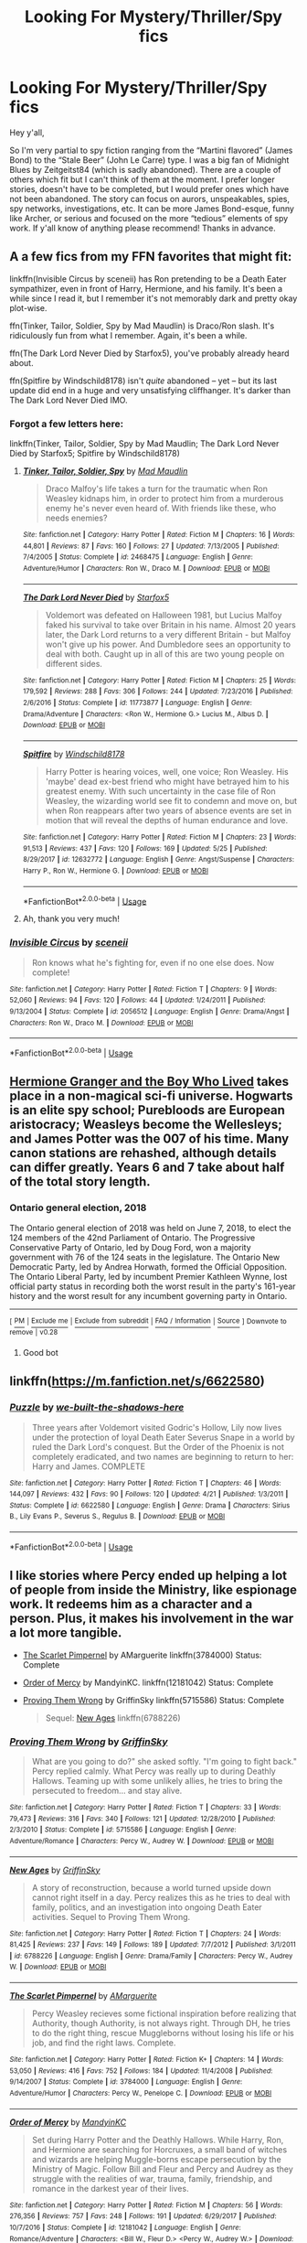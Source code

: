 #+TITLE: Looking For Mystery/Thriller/Spy fics

* Looking For Mystery/Thriller/Spy fics
:PROPERTIES:
:Author: FN-21NineNine
:Score: 6
:DateUnix: 1530498482.0
:DateShort: 2018-Jul-02
:FlairText: Request
:END:
Hey y'all,

So I'm very partial to spy fiction ranging from the “Martini flavored” (James Bond) to the “Stale Beer” (John Le Carre) type. I was a big fan of Midnight Blues by Zeitgeitst84 (which is sadly abandoned). There are a couple of others which fit but I can't think of them at the moment. I prefer longer stories, doesn't have to be completed, but I would prefer ones which have not been abandoned. The story can focus on aurors, unspeakables, spies, spy networks, investigations, etc. It can be more James Bond-esque, funny like Archer, or serious and focused on the more “tedious” elements of spy work. If y'all know of anything please recommend! Thanks in advance.


** A a few fics from my FFN favorites that might fit:

linkffn(Invisible Circus by sceneii) has Ron pretending to be a Death Eater sympathizer, even in front of Harry, Hermione, and his family. It's been a while since I read it, but I remember it's not memorably dark and pretty okay plot-wise.

ffn(Tinker, Tailor, Soldier, Spy by Mad Maudlin) is Draco/Ron slash. It's ridiculously fun from what I remember. Again, it's been a while.

ffn(The Dark Lord Never Died by Starfox5), you've probably already heard about.

ffn(Spitfire by Windschild8178) isn't /quite/ abandoned -- yet -- but its last update did end in a huge and very unsatisfying cliffhanger. It's darker than The Dark Lord Never Died IMO.
:PROPERTIES:
:Score: 4
:DateUnix: 1530511141.0
:DateShort: 2018-Jul-02
:END:

*** Forgot a few letters here:

linkffn(Tinker, Tailor, Soldier, Spy by Mad Maudlin; The Dark Lord Never Died by Starfox5; Spitfire by Windschild8178)
:PROPERTIES:
:Author: XeshTrill
:Score: 3
:DateUnix: 1530526472.0
:DateShort: 2018-Jul-02
:END:

**** [[https://www.fanfiction.net/s/2468475/1/][*/Tinker, Tailor, Soldier, Spy/*]] by [[https://www.fanfiction.net/u/201342/Mad-Maudlin][/Mad Maudlin/]]

#+begin_quote
  Draco Malfoy's life takes a turn for the traumatic when Ron Weasley kidnaps him, in order to protect him from a murderous enemy he's never even heard of. With friends like these, who needs enemies?
#+end_quote

^{/Site/:} ^{fanfiction.net} ^{*|*} ^{/Category/:} ^{Harry} ^{Potter} ^{*|*} ^{/Rated/:} ^{Fiction} ^{M} ^{*|*} ^{/Chapters/:} ^{16} ^{*|*} ^{/Words/:} ^{44,801} ^{*|*} ^{/Reviews/:} ^{87} ^{*|*} ^{/Favs/:} ^{160} ^{*|*} ^{/Follows/:} ^{27} ^{*|*} ^{/Updated/:} ^{7/13/2005} ^{*|*} ^{/Published/:} ^{7/4/2005} ^{*|*} ^{/Status/:} ^{Complete} ^{*|*} ^{/id/:} ^{2468475} ^{*|*} ^{/Language/:} ^{English} ^{*|*} ^{/Genre/:} ^{Adventure/Humor} ^{*|*} ^{/Characters/:} ^{Ron} ^{W.,} ^{Draco} ^{M.} ^{*|*} ^{/Download/:} ^{[[http://www.ff2ebook.com/old/ffn-bot/index.php?id=2468475&source=ff&filetype=epub][EPUB]]} ^{or} ^{[[http://www.ff2ebook.com/old/ffn-bot/index.php?id=2468475&source=ff&filetype=mobi][MOBI]]}

--------------

[[https://www.fanfiction.net/s/11773877/1/][*/The Dark Lord Never Died/*]] by [[https://www.fanfiction.net/u/2548648/Starfox5][/Starfox5/]]

#+begin_quote
  Voldemort was defeated on Halloween 1981, but Lucius Malfoy faked his survival to take over Britain in his name. Almost 20 years later, the Dark Lord returns to a very different Britain - but Malfoy won't give up his power. And Dumbledore sees an opportunity to deal with both. Caught up in all of this are two young people on different sides.
#+end_quote

^{/Site/:} ^{fanfiction.net} ^{*|*} ^{/Category/:} ^{Harry} ^{Potter} ^{*|*} ^{/Rated/:} ^{Fiction} ^{M} ^{*|*} ^{/Chapters/:} ^{25} ^{*|*} ^{/Words/:} ^{179,592} ^{*|*} ^{/Reviews/:} ^{288} ^{*|*} ^{/Favs/:} ^{306} ^{*|*} ^{/Follows/:} ^{244} ^{*|*} ^{/Updated/:} ^{7/23/2016} ^{*|*} ^{/Published/:} ^{2/6/2016} ^{*|*} ^{/Status/:} ^{Complete} ^{*|*} ^{/id/:} ^{11773877} ^{*|*} ^{/Language/:} ^{English} ^{*|*} ^{/Genre/:} ^{Drama/Adventure} ^{*|*} ^{/Characters/:} ^{<Ron} ^{W.,} ^{Hermione} ^{G.>} ^{Lucius} ^{M.,} ^{Albus} ^{D.} ^{*|*} ^{/Download/:} ^{[[http://www.ff2ebook.com/old/ffn-bot/index.php?id=11773877&source=ff&filetype=epub][EPUB]]} ^{or} ^{[[http://www.ff2ebook.com/old/ffn-bot/index.php?id=11773877&source=ff&filetype=mobi][MOBI]]}

--------------

[[https://www.fanfiction.net/s/12632772/1/][*/Spitfire/*]] by [[https://www.fanfiction.net/u/1504180/Windschild8178][/Windschild8178/]]

#+begin_quote
  Harry Potter is hearing voices, well, one voice; Ron Weasley. His 'maybe' dead ex-best friend who might have betrayed him to his greatest enemy. With such uncertainty in the case file of Ron Weasley, the wizarding world see fit to condemn and move on, but when Ron reappears after two years of absence events are set in motion that will reveal the depths of human endurance and love.
#+end_quote

^{/Site/:} ^{fanfiction.net} ^{*|*} ^{/Category/:} ^{Harry} ^{Potter} ^{*|*} ^{/Rated/:} ^{Fiction} ^{M} ^{*|*} ^{/Chapters/:} ^{23} ^{*|*} ^{/Words/:} ^{91,513} ^{*|*} ^{/Reviews/:} ^{437} ^{*|*} ^{/Favs/:} ^{120} ^{*|*} ^{/Follows/:} ^{169} ^{*|*} ^{/Updated/:} ^{5/25} ^{*|*} ^{/Published/:} ^{8/29/2017} ^{*|*} ^{/id/:} ^{12632772} ^{*|*} ^{/Language/:} ^{English} ^{*|*} ^{/Genre/:} ^{Angst/Suspense} ^{*|*} ^{/Characters/:} ^{Harry} ^{P.,} ^{Ron} ^{W.,} ^{Hermione} ^{G.} ^{*|*} ^{/Download/:} ^{[[http://www.ff2ebook.com/old/ffn-bot/index.php?id=12632772&source=ff&filetype=epub][EPUB]]} ^{or} ^{[[http://www.ff2ebook.com/old/ffn-bot/index.php?id=12632772&source=ff&filetype=mobi][MOBI]]}

--------------

*FanfictionBot*^{2.0.0-beta} | [[https://github.com/tusing/reddit-ffn-bot/wiki/Usage][Usage]]
:PROPERTIES:
:Author: FanfictionBot
:Score: 1
:DateUnix: 1530526497.0
:DateShort: 2018-Jul-02
:END:


**** Ah, thank you very much!
:PROPERTIES:
:Score: 1
:DateUnix: 1530527795.0
:DateShort: 2018-Jul-02
:END:


*** [[https://www.fanfiction.net/s/2056512/1/][*/Invisible Circus/*]] by [[https://www.fanfiction.net/u/281568/sceneii][/sceneii/]]

#+begin_quote
  Ron knows what he's fighting for, even if no one else does. Now complete!
#+end_quote

^{/Site/:} ^{fanfiction.net} ^{*|*} ^{/Category/:} ^{Harry} ^{Potter} ^{*|*} ^{/Rated/:} ^{Fiction} ^{T} ^{*|*} ^{/Chapters/:} ^{9} ^{*|*} ^{/Words/:} ^{52,060} ^{*|*} ^{/Reviews/:} ^{94} ^{*|*} ^{/Favs/:} ^{120} ^{*|*} ^{/Follows/:} ^{44} ^{*|*} ^{/Updated/:} ^{1/24/2011} ^{*|*} ^{/Published/:} ^{9/13/2004} ^{*|*} ^{/Status/:} ^{Complete} ^{*|*} ^{/id/:} ^{2056512} ^{*|*} ^{/Language/:} ^{English} ^{*|*} ^{/Genre/:} ^{Drama/Angst} ^{*|*} ^{/Characters/:} ^{Ron} ^{W.,} ^{Draco} ^{M.} ^{*|*} ^{/Download/:} ^{[[http://www.ff2ebook.com/old/ffn-bot/index.php?id=2056512&source=ff&filetype=epub][EPUB]]} ^{or} ^{[[http://www.ff2ebook.com/old/ffn-bot/index.php?id=2056512&source=ff&filetype=mobi][MOBI]]}

--------------

*FanfictionBot*^{2.0.0-beta} | [[https://github.com/tusing/reddit-ffn-bot/wiki/Usage][Usage]]
:PROPERTIES:
:Author: FanfictionBot
:Score: 1
:DateUnix: 1530511211.0
:DateShort: 2018-Jul-02
:END:


** [[https://en.wikipedia.org/wiki/Ontario_general_election,_2018][Hermione Granger and the Boy Who Lived]] takes place in a non-magical sci-fi universe. Hogwarts is an elite spy school; Purebloods are European aristocracy; Weasleys become the Wellesleys; and James Potter was the 007 of his time. Many canon stations are rehashed, although details can differ greatly. Years 6 and 7 take about half of the total story length.
:PROPERTIES:
:Author: InquisitorCOC
:Score: 3
:DateUnix: 1530504638.0
:DateShort: 2018-Jul-02
:END:

*** *Ontario general election, 2018*

The Ontario general election of 2018 was held on June 7, 2018, to elect the 124 members of the 42nd Parliament of Ontario. The Progressive Conservative Party of Ontario, led by Doug Ford, won a majority government with 76 of the 124 seats in the legislature. The Ontario New Democratic Party, led by Andrea Horwath, formed the Official Opposition. The Ontario Liberal Party, led by incumbent Premier Kathleen Wynne, lost official party status in recording both the worst result in the party's 161-year history and the worst result for any incumbent governing party in Ontario.

--------------

^{[} [[https://www.reddit.com/message/compose?to=kittens_from_space][^{PM}]] ^{|} [[https://reddit.com/message/compose?to=WikiTextBot&message=Excludeme&subject=Excludeme][^{Exclude} ^{me}]] ^{|} [[https://np.reddit.com/r/HPfanfiction/about/banned][^{Exclude} ^{from} ^{subreddit}]] ^{|} [[https://np.reddit.com/r/WikiTextBot/wiki/index][^{FAQ} ^{/} ^{Information}]] ^{|} [[https://github.com/kittenswolf/WikiTextBot][^{Source}]] ^{]} ^{Downvote} ^{to} ^{remove} ^{|} ^{v0.28}
:PROPERTIES:
:Author: WikiTextBot
:Score: 7
:DateUnix: 1530504650.0
:DateShort: 2018-Jul-02
:END:

**** Good bot
:PROPERTIES:
:Author: orange_sponge
:Score: 3
:DateUnix: 1530528144.0
:DateShort: 2018-Jul-02
:END:


** linkffn([[https://m.fanfiction.net/s/6622580]])
:PROPERTIES:
:Author: natus92
:Score: 1
:DateUnix: 1530527596.0
:DateShort: 2018-Jul-02
:END:

*** [[https://www.fanfiction.net/s/6622580/1/][*/Puzzle/*]] by [[https://www.fanfiction.net/u/531023/we-built-the-shadows-here][/we-built-the-shadows-here/]]

#+begin_quote
  Three years after Voldemort visited Godric's Hollow, Lily now lives under the protection of loyal Death Eater Severus Snape in a world by ruled the Dark Lord's conquest. But the Order of the Phoenix is not completely eradicated, and two names are beginning to return to her: Harry and James. COMPLETE
#+end_quote

^{/Site/:} ^{fanfiction.net} ^{*|*} ^{/Category/:} ^{Harry} ^{Potter} ^{*|*} ^{/Rated/:} ^{Fiction} ^{T} ^{*|*} ^{/Chapters/:} ^{46} ^{*|*} ^{/Words/:} ^{144,097} ^{*|*} ^{/Reviews/:} ^{432} ^{*|*} ^{/Favs/:} ^{90} ^{*|*} ^{/Follows/:} ^{120} ^{*|*} ^{/Updated/:} ^{4/21} ^{*|*} ^{/Published/:} ^{1/3/2011} ^{*|*} ^{/Status/:} ^{Complete} ^{*|*} ^{/id/:} ^{6622580} ^{*|*} ^{/Language/:} ^{English} ^{*|*} ^{/Genre/:} ^{Drama} ^{*|*} ^{/Characters/:} ^{Sirius} ^{B.,} ^{Lily} ^{Evans} ^{P.,} ^{Severus} ^{S.,} ^{Regulus} ^{B.} ^{*|*} ^{/Download/:} ^{[[http://www.ff2ebook.com/old/ffn-bot/index.php?id=6622580&source=ff&filetype=epub][EPUB]]} ^{or} ^{[[http://www.ff2ebook.com/old/ffn-bot/index.php?id=6622580&source=ff&filetype=mobi][MOBI]]}

--------------

*FanfictionBot*^{2.0.0-beta} | [[https://github.com/tusing/reddit-ffn-bot/wiki/Usage][Usage]]
:PROPERTIES:
:Author: FanfictionBot
:Score: 1
:DateUnix: 1530527607.0
:DateShort: 2018-Jul-02
:END:


** I like stories where Percy ended up helping a lot of people from inside the Ministry, like espionage work. It redeems him as a character and a person. Plus, it makes his involvement in the war a lot more tangible.

- [[https://www.fanfiction.net/s/3784000/1/The-Scarlet-Pimpernel][The Scarlet Pimpernel]] by AMarguerite linkffn(3784000) Status: Complete

- [[https://www.fanfiction.net/s/12181042/1/Order-of-Mercy][Order of Mercy]] by MandyinKC. linkffn(12181042) Status: Complete

- [[https://www.fanfiction.net/s/5715586/1/Proving-Them-Wrong][Proving Them Wrong]] by GriffinSky linkffn(5715586) Status: Complete

  #+begin_quote
    Sequel: [[https://www.fanfiction.net/s/6788226/1/New-Ages][New Ages]] linkffn(6788226)
  #+end_quote
:PROPERTIES:
:Author: FairyRave
:Score: 1
:DateUnix: 1530514394.0
:DateShort: 2018-Jul-02
:END:

*** [[https://www.fanfiction.net/s/5715586/1/][*/Proving Them Wrong/*]] by [[https://www.fanfiction.net/u/2237483/GriffinSky][/GriffinSky/]]

#+begin_quote
  What are you going to do?" she asked softly. "I'm going to fight back." Percy replied calmly. What Percy was really up to during Deathly Hallows. Teaming up with some unlikely allies, he tries to bring the persecuted to freedom... and stay alive.
#+end_quote

^{/Site/:} ^{fanfiction.net} ^{*|*} ^{/Category/:} ^{Harry} ^{Potter} ^{*|*} ^{/Rated/:} ^{Fiction} ^{T} ^{*|*} ^{/Chapters/:} ^{33} ^{*|*} ^{/Words/:} ^{79,473} ^{*|*} ^{/Reviews/:} ^{316} ^{*|*} ^{/Favs/:} ^{340} ^{*|*} ^{/Follows/:} ^{121} ^{*|*} ^{/Updated/:} ^{12/28/2010} ^{*|*} ^{/Published/:} ^{2/3/2010} ^{*|*} ^{/Status/:} ^{Complete} ^{*|*} ^{/id/:} ^{5715586} ^{*|*} ^{/Language/:} ^{English} ^{*|*} ^{/Genre/:} ^{Adventure/Romance} ^{*|*} ^{/Characters/:} ^{Percy} ^{W.,} ^{Audrey} ^{W.} ^{*|*} ^{/Download/:} ^{[[http://www.ff2ebook.com/old/ffn-bot/index.php?id=5715586&source=ff&filetype=epub][EPUB]]} ^{or} ^{[[http://www.ff2ebook.com/old/ffn-bot/index.php?id=5715586&source=ff&filetype=mobi][MOBI]]}

--------------

[[https://www.fanfiction.net/s/6788226/1/][*/New Ages/*]] by [[https://www.fanfiction.net/u/2237483/GriffinSky][/GriffinSky/]]

#+begin_quote
  A story of reconstruction, because a world turned upside down cannot right itself in a day. Percy realizes this as he tries to deal with family, politics, and an investigation into ongoing Death Eater activities. Sequel to Proving Them Wrong.
#+end_quote

^{/Site/:} ^{fanfiction.net} ^{*|*} ^{/Category/:} ^{Harry} ^{Potter} ^{*|*} ^{/Rated/:} ^{Fiction} ^{T} ^{*|*} ^{/Chapters/:} ^{24} ^{*|*} ^{/Words/:} ^{81,425} ^{*|*} ^{/Reviews/:} ^{237} ^{*|*} ^{/Favs/:} ^{149} ^{*|*} ^{/Follows/:} ^{189} ^{*|*} ^{/Updated/:} ^{7/7/2012} ^{*|*} ^{/Published/:} ^{3/1/2011} ^{*|*} ^{/id/:} ^{6788226} ^{*|*} ^{/Language/:} ^{English} ^{*|*} ^{/Genre/:} ^{Drama/Family} ^{*|*} ^{/Characters/:} ^{Percy} ^{W.,} ^{Audrey} ^{W.} ^{*|*} ^{/Download/:} ^{[[http://www.ff2ebook.com/old/ffn-bot/index.php?id=6788226&source=ff&filetype=epub][EPUB]]} ^{or} ^{[[http://www.ff2ebook.com/old/ffn-bot/index.php?id=6788226&source=ff&filetype=mobi][MOBI]]}

--------------

[[https://www.fanfiction.net/s/3784000/1/][*/The Scarlet Pimpernel/*]] by [[https://www.fanfiction.net/u/338114/AMarguerite][/AMarguerite/]]

#+begin_quote
  Percy Weasley recieves some fictional inspiration before realizing that Authority, though Authority, is not always right. Through DH, he tries to do the right thing, rescue Muggleborns without losing his life or his job, and find the right laws. Complete.
#+end_quote

^{/Site/:} ^{fanfiction.net} ^{*|*} ^{/Category/:} ^{Harry} ^{Potter} ^{*|*} ^{/Rated/:} ^{Fiction} ^{K+} ^{*|*} ^{/Chapters/:} ^{14} ^{*|*} ^{/Words/:} ^{53,050} ^{*|*} ^{/Reviews/:} ^{416} ^{*|*} ^{/Favs/:} ^{752} ^{*|*} ^{/Follows/:} ^{184} ^{*|*} ^{/Updated/:} ^{11/4/2008} ^{*|*} ^{/Published/:} ^{9/14/2007} ^{*|*} ^{/Status/:} ^{Complete} ^{*|*} ^{/id/:} ^{3784000} ^{*|*} ^{/Language/:} ^{English} ^{*|*} ^{/Genre/:} ^{Adventure/Humor} ^{*|*} ^{/Characters/:} ^{Percy} ^{W.,} ^{Penelope} ^{C.} ^{*|*} ^{/Download/:} ^{[[http://www.ff2ebook.com/old/ffn-bot/index.php?id=3784000&source=ff&filetype=epub][EPUB]]} ^{or} ^{[[http://www.ff2ebook.com/old/ffn-bot/index.php?id=3784000&source=ff&filetype=mobi][MOBI]]}

--------------

[[https://www.fanfiction.net/s/12181042/1/][*/Order of Mercy/*]] by [[https://www.fanfiction.net/u/4020275/MandyinKC][/MandyinKC/]]

#+begin_quote
  Set during Harry Potter and the Deathly Hallows. While Harry, Ron, and Hermione are searching for Horcruxes, a small band of witches and wizards are helping Muggle-borns escape persecution by the Ministry of Magic. Follow Bill and Fleur and Percy and Audrey as they struggle with the realities of war, trauma, family, friendship, and romance in the darkest year of their lives.
#+end_quote

^{/Site/:} ^{fanfiction.net} ^{*|*} ^{/Category/:} ^{Harry} ^{Potter} ^{*|*} ^{/Rated/:} ^{Fiction} ^{M} ^{*|*} ^{/Chapters/:} ^{56} ^{*|*} ^{/Words/:} ^{276,356} ^{*|*} ^{/Reviews/:} ^{757} ^{*|*} ^{/Favs/:} ^{248} ^{*|*} ^{/Follows/:} ^{191} ^{*|*} ^{/Updated/:} ^{6/29/2017} ^{*|*} ^{/Published/:} ^{10/7/2016} ^{*|*} ^{/Status/:} ^{Complete} ^{*|*} ^{/id/:} ^{12181042} ^{*|*} ^{/Language/:} ^{English} ^{*|*} ^{/Genre/:} ^{Romance/Adventure} ^{*|*} ^{/Characters/:} ^{<Bill} ^{W.,} ^{Fleur} ^{D.>} ^{<Percy} ^{W.,} ^{Audrey} ^{W.>} ^{*|*} ^{/Download/:} ^{[[http://www.ff2ebook.com/old/ffn-bot/index.php?id=12181042&source=ff&filetype=epub][EPUB]]} ^{or} ^{[[http://www.ff2ebook.com/old/ffn-bot/index.php?id=12181042&source=ff&filetype=mobi][MOBI]]}

--------------

*FanfictionBot*^{2.0.0-beta} | [[https://github.com/tusing/reddit-ffn-bot/wiki/Usage][Usage]]
:PROPERTIES:
:Author: FanfictionBot
:Score: 1
:DateUnix: 1530514409.0
:DateShort: 2018-Jul-02
:END:
